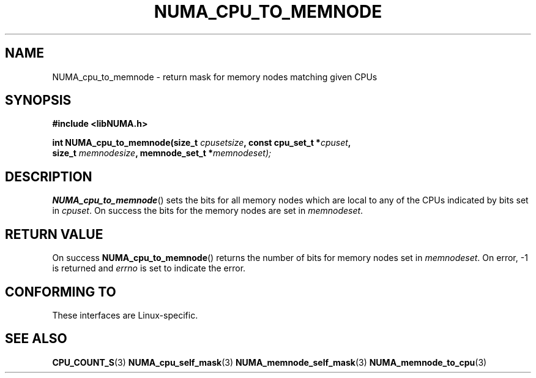 .\" Written by Ulrich Drepper.
.TH NUMA_CPU_TO_MEMNODE 3 2012-4-9 "Linux" "libNUMA"
.SH NAME
NUMA_cpu_to_memnode \- return mask for memory nodes matching given CPUs
.SH SYNOPSIS
.nf
.B #include <libNUMA.h>

.BI "int NUMA_cpu_to_memnode(size_t " cpusetsize ", const cpu_set_t *" cpuset ,
.BI "                        size_t " memnodesize ", memnode_set_t *" memnodeset);
.fi
.SH DESCRIPTION
.BR NUMA_cpu_to_memnode ()
sets the bits for all memory nodes which are local to any of the CPUs
indicated by bits set in
.IR cpuset .
On success the bits for the memory nodes are set in
.IR memnodeset .
.SH RETURN VALUE
On success
.BR NUMA_cpu_to_memnode ()
returns the number of bits for memory nodes set in
.IR memnodeset .
On error, \-1 is returned and
.I errno
is set to indicate the error.
.SH CONFORMING TO
These interfaces are Linux-specific.
.SH SEE ALSO
.BR CPU_COUNT_S (3)
.BR NUMA_cpu_self_mask (3)
.BR NUMA_memnode_self_mask (3)
.BR NUMA_memnode_to_cpu (3)
